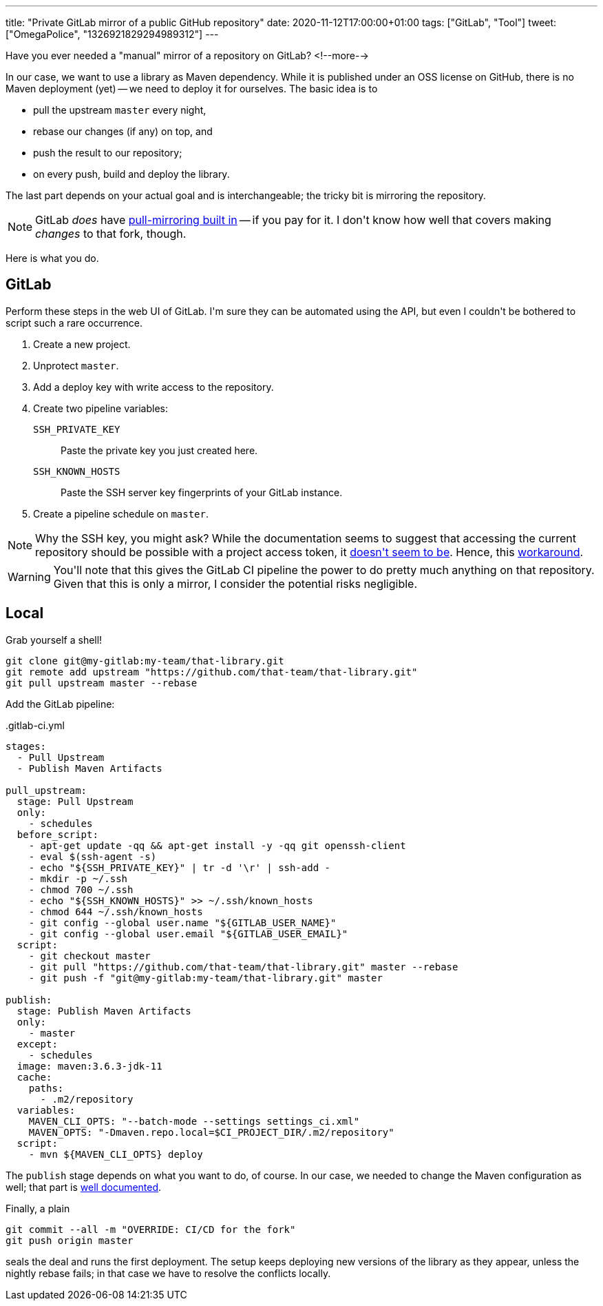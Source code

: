---
title: "Private GitLab mirror of a public GitHub repository"
date: 2020-11-12T17:00:00+01:00
tags: ["GitLab", "Tool"]
tweet: ["OmegaPolice", "1326921829294989312"]
---

Have you ever needed a "manual" mirror of a repository on GitLab?
<!--more-->

In our case,
we want to use a library as Maven dependency.
While it is published under an OSS license on GitHub,
there is no Maven deployment (yet) --
we need to deploy it for ourselves.
The basic idea is to

- pull the upstream `master` every night,
- rebase our changes (if any) on top, and
- push the result to our repository;
- on every push, build and deploy the library.

The last part depends on your actual goal and is interchangeable;
the tricky bit is mirroring the repository.

NOTE: GitLab _does_ have
link:https://docs.gitlab.com/ee/user/project/repository/repository_mirroring.html#pulling-from-a-remote-repository[pull-mirroring built in]
-- if you pay for it.
I don\'t know how well that covers making _changes_ to that fork, though.

Here is what you do.

== GitLab

Perform these steps in the web UI of GitLab.
I\'m sure they can be automated using the API,
but even I couldn\'t be bothered to script such a rare occurrence.

. Create a new project.
. Unprotect `master`.
. Add a deploy key with write access to the repository.
. Create two pipeline variables:
  `SSH_PRIVATE_KEY`::
    Paste the private key you just created  here.
  `SSH_KNOWN_HOSTS`::
    Paste the SSH server key fingerprints of your GitLab instance.
.  Create a pipeline schedule on `master`.

NOTE: Why the SSH key, you might ask?
While the documentation seems to suggest that accessing the current repository should be possible with a project access token,
it link:https://stackoverflow.com/q/63924723/539599[doesn\'t seem to be].
Hence, this link:https://docs.gitlab.com/ee/ci/ssh_keys/[workaround].

WARNING: You\'ll note that this gives the GitLab CI pipeline the power to do pretty much anything on that repository.
Given that this is only a mirror, I consider the potential risks negligible.

== Local

Grab yourself a shell!

```bash
git clone git@my-gitlab:my-team/that-library.git
git remote add upstream "https://github.com/that-team/that-library.git"
git pull upstream master --rebase
```

Add the GitLab pipeline:

..gitlab-ci.yml
```yaml
stages:
  - Pull Upstream
  - Publish Maven Artifacts

pull_upstream:
  stage: Pull Upstream
  only:
    - schedules
  before_script:
    - apt-get update -qq && apt-get install -y -qq git openssh-client
    - eval $(ssh-agent -s)
    - echo "${SSH_PRIVATE_KEY}" | tr -d '\r' | ssh-add -
    - mkdir -p ~/.ssh
    - chmod 700 ~/.ssh
    - echo "${SSH_KNOWN_HOSTS}" >> ~/.ssh/known_hosts
    - chmod 644 ~/.ssh/known_hosts
    - git config --global user.name "${GITLAB_USER_NAME}"
    - git config --global user.email "${GITLAB_USER_EMAIL}"
  script:
    - git checkout master
    - git pull "https://github.com/that-team/that-library.git" master --rebase
    - git push -f "git@my-gitlab:my-team/that-library.git" master

publish:
  stage: Publish Maven Artifacts
  only:
    - master
  except:
    - schedules
  image: maven:3.6.3-jdk-11
  cache:
    paths:
      - .m2/repository
  variables:
    MAVEN_CLI_OPTS: "--batch-mode --settings settings_ci.xml"
    MAVEN_OPTS: "-Dmaven.repo.local=$CI_PROJECT_DIR/.m2/repository"
  script:
    - mvn ${MAVEN_CLI_OPTS} deploy
```

The `publish` stage depends on what you want to do, of course.
In our case, we needed to change the Maven configuration as well;
that part is link:https://docs.gitlab.com/ee/user/packages/maven_repository/[well documented].

Finally, a plain

```bash
git commit --all -m "OVERRIDE: CI/CD for the fork"
git push origin master
```

seals the deal and runs the first deployment.
The setup keeps deploying new versions of the library as they appear,
unless the nightly rebase fails;
in that case we have to resolve the conflicts locally.
